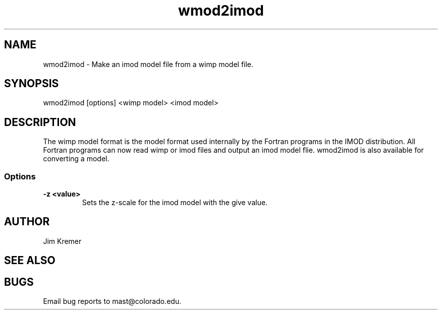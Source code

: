 .na
.nh
.TH wmod2imod 1 2.20 BL3DFS
.SH NAME
wmod2imod \- Make an imod model file from a wimp model file.
.SH SYNOPSIS
wmod2imod [options] <wimp model> <imod model>
.SH DESCRIPTION
The wimp model format is the model format used internally
by the Fortran programs
in the IMOD distribution.  All Fortran programs can now read wimp or imod 
files and output an imod model flie.  wmod2imod is also available for
converting a model.

.SS Options
.TP
.B -z <value>
Sets the z-scale for the imod model with the give value.
.SH AUTHOR
Jim Kremer 
.SH SEE ALSO
.SH BUGS

Email bug reports to mast@colorado.edu.
